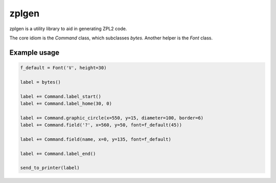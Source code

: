zplgen
======

zplgen is a utility library to aid in generating ZPL2 code.

The core idiom is the `Command` class, which subclasses `bytes`. Another helper is the `Font` class.

Example usage
-------------

.. code:: python

  f_default = Font('V', height=30)

  label = bytes()

  label += Command.label_start()
  label += Command.label_home(30, 0)

  label += Command.graphic_circle(x=550, y=15, diameter=100, border=6)
  label += Command.field('?', x=560, y=50, font=f_default(45))

  label += Command.field(name, x=0, y=135, font=f_default)

  label += Command.label_end()

  send_to_printer(label)
